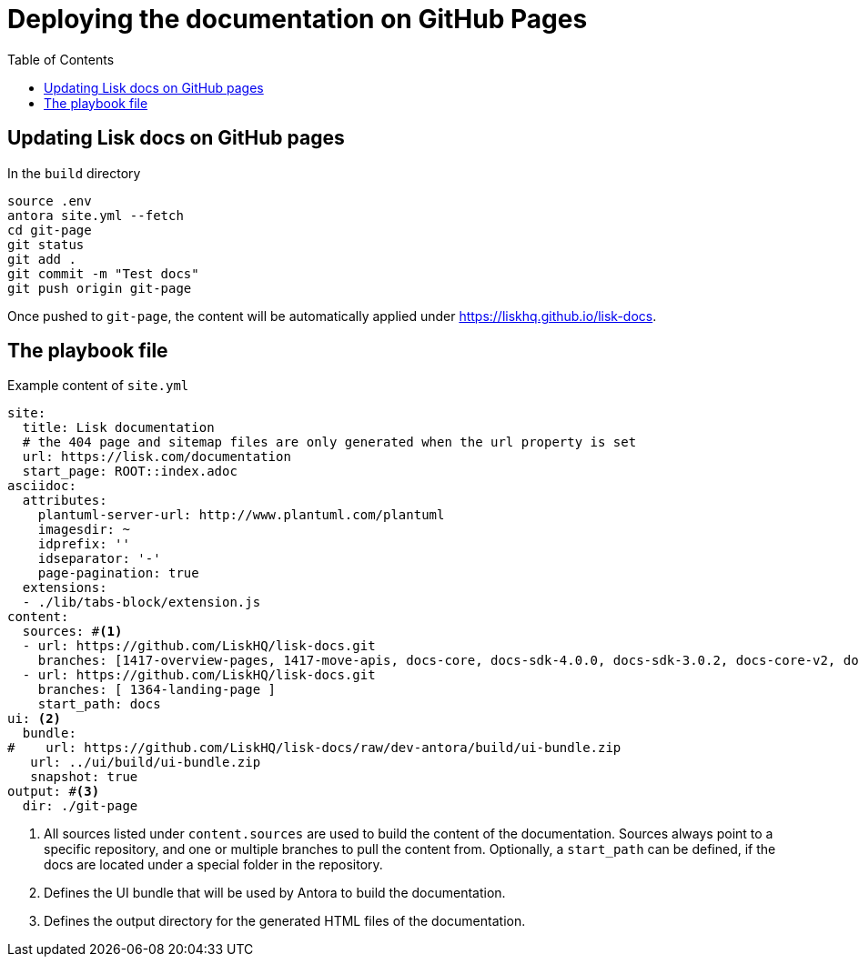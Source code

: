 = Deploying the documentation on GitHub Pages
:toc:
// External URLs
:url_docs_staging: https://liskhq.github.io/lisk-docs
// Project URLs
:url_structure: structure.adoc

== Updating Lisk docs on GitHub pages

.In the `build` directory
[source,bash]
----
source .env
antora site.yml --fetch
cd git-page
git status
git add .
git commit -m "Test docs"
git push origin git-page
----

Once pushed to `git-page`, the content will be automatically applied under {url_docs_staging}.

== The playbook file

.Example content of `site.yml`
[source,yaml]
----
site:
  title: Lisk documentation
  # the 404 page and sitemap files are only generated when the url property is set
  url: https://lisk.com/documentation
  start_page: ROOT::index.adoc
asciidoc:
  attributes:
    plantuml-server-url: http://www.plantuml.com/plantuml
    imagesdir: ~
    idprefix: ''
    idseparator: '-'
    page-pagination: true
  extensions:
  - ./lib/tabs-block/extension.js
content:
  sources: #<1>
  - url: https://github.com/LiskHQ/lisk-docs.git
    branches: [1417-overview-pages, 1417-move-apis, docs-core, docs-sdk-4.0.0, docs-sdk-3.0.2, docs-core-v2, docs-manual]
  - url: https://github.com/LiskHQ/lisk-docs.git
    branches: [ 1364-landing-page ]
    start_path: docs
ui: <2>
  bundle:
#    url: https://github.com/LiskHQ/lisk-docs/raw/dev-antora/build/ui-bundle.zip
   url: ../ui/build/ui-bundle.zip
   snapshot: true
output: #<3>
  dir: ./git-page


----

<1> All sources listed under `content.sources` are used to build the content of the documentation.
Sources always point to a specific repository, and one or multiple branches to pull the content from.
Optionally, a `start_path` can be defined, if the docs are located under a special folder in the repository.
<2> Defines the UI bundle that will be used by Antora to build the documentation.
<3> Defines the output directory for the generated HTML files of the documentation.
